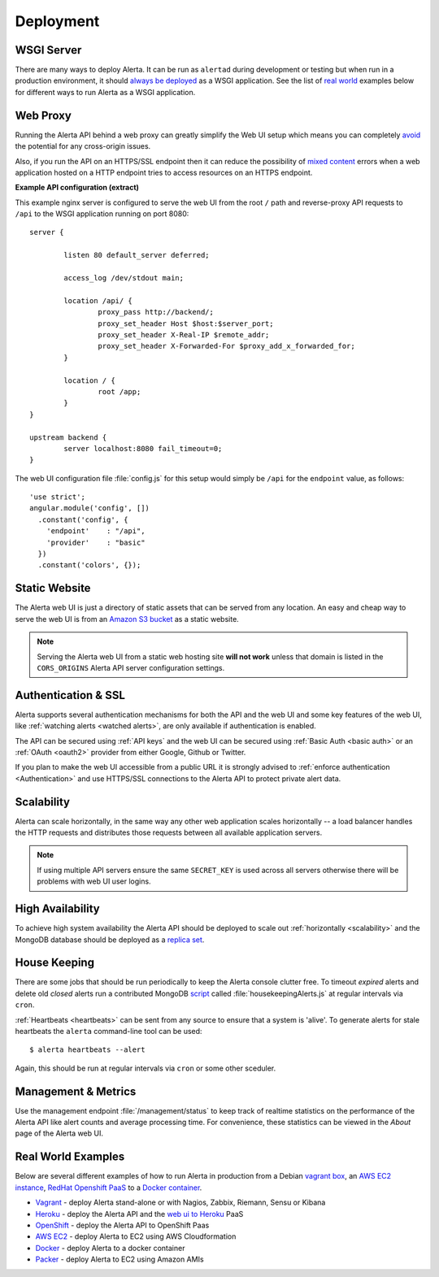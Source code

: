 .. _deployment:

Deployment
==========

WSGI Server
-----------

There are many ways to deploy Alerta. It can be run as ``alertad`` during development or testing but when run in a production environment, it should `always be deployed`_ as a WSGI application. See the list of `real world`_ examples below for different ways to run Alerta as a WSGI application.

.. _always be deployed: http://flask.pocoo.org/docs/0.10/deploying/#deployment
.. _WSGI: http://www.fullstackpython.com/wsgi-servers.html

.. _reverse proxy:

Web Proxy
---------

Running the Alerta API behind a web proxy can greatly simplify the Web UI setup which means you can completely `avoid`_ the potential for any cross-origin issues.

.. _avoid: http://oskarhane.com/avoid-cors-with-nginx-proxy_pass/

Also, if you run the API on an HTTPS/SSL endpoint then it can reduce the possibility of `mixed content`_ errors when a web application hosted on a HTTP endpoint tries to access resources on an HTTPS endpoint.

.. _mixed content: https://developer.mozilla.org/en-US/docs/Security/MixedContent/How_to_fix_website_with_mixed_content

**Example API configuration (extract)**

This example nginx server is configured to serve the web UI from the root ``/`` path and reverse-proxy API requests to ``/api`` to the WSGI application running on port 8080::

    server {

            listen 80 default_server deferred;

            access_log /dev/stdout main;

            location /api/ {
                    proxy_pass http://backend/;
                    proxy_set_header Host $host:$server_port;
                    proxy_set_header X-Real-IP $remote_addr;
                    proxy_set_header X-Forwarded-For $proxy_add_x_forwarded_for;
            }

            location / {
                    root /app;
            }
    }

    upstream backend {
            server localhost:8080 fail_timeout=0;
    }

The web UI configuration file :file:`config.js` for this setup would simply be ``/api`` for the ``endpoint`` value, as follows::

    'use strict';
    angular.module('config', [])
      .constant('config', {
        'endpoint'    : "/api",
        'provider'    : "basic"
      })
      .constant('colors', {});

.. _static website:

Static Website
--------------

The Alerta web UI is just a directory of static assets that can be served from any location. An easy and cheap way to serve the web UI is from an `Amazon S3 bucket`_ as a static website.

.. note:: Serving the Alerta web UI from a static web hosting site **will not work** unless that domain is listed in the ``CORS_ORIGINS`` Alerta API server configuration settings.

.. _Amazon S3 bucket: http://docs.aws.amazon.com/AmazonS3/latest/dev/website-hosting-custom-domain-walkthrough.html

.. _auth_ssl:

Authentication & SSL
--------------------

Alerta supports several authentication mechanisms for both the API and the web UI and some key features of the web UI, like :ref:`watching alerts <watched alerts>`, are only available if authentication is enabled.

The API can be secured using :ref:`API keys` and the web UI can be secured using :ref:`Basic Auth <basic auth>` or an :ref:`OAuth <oauth2>` provider from either Google, Github or Twitter.

If you plan to make the web UI accessible from a public URL it is strongly advised to :ref:`enforce authentication <Authentication>` and use HTTPS/SSL connections to the Alerta API to protect private alert data.

.. _scalability:

Scalability
-----------

Alerta can scale horizontally, in the same way any other web application scales horizontally -- a load balancer handles the HTTP requests and distributes those requests between all available application servers.

.. _scale horizontally: https://blog.openshift.com/best-practices-for-horizontal-application-scaling/

.. note:: If using multiple API servers ensure the same ``SECRET_KEY`` is used across all servers otherwise there will be problems with web UI user logins.

.. _high availability:

High Availability
-----------------

To achieve high system availability the Alerta API should be deployed to scale out :ref:`horizontally <scalability>` and the MongoDB database should be deployed as a `replica set`_.

.. _replica set: http://docs.mongodb.org/manual/tutorial/deploy-replica-set/#overview

.. _housekeeping:

House Keeping
-------------

There are some jobs that should be run periodically to keep the Alerta console clutter free. To timeout *expired* alerts and delete old *closed* alerts run a contributed MongoDB script_ called :file:`housekeepingAlerts.js` at regular intervals via ``cron``.

.. _script: https://github.com/guardian/alerta/blob/master/contrib/mongo/housekeepingAlerts.js

:ref:`Heartbeats <heartbeats>` can be sent from any source to ensure that a system is 'alive'. To generate alerts for stale heartbeats the ``alerta`` command-line tool can be used::

    $ alerta heartbeats --alert

Again, this should be run at regular intervals via ``cron`` or some other sceduler.

.. _metrics:

Management & Metrics
--------------------

Use the management endpoint :file:`/management/status` to keep track of realtime statistics on the performance of the Alerta API like alert counts and average processing time. For convenience, these statistics can be viewed in the *About* page of the Alerta web UI.

.. _real world:

Real World Examples
-------------------

Below are several different examples of how to run Alerta in production from a Debian `vagrant box`_, an `AWS EC2 instance`_, `RedHat Openshift PaaS`_ to a `Docker container`_.

.. _vagrant box: https://docs.vagrantup.com/v2/boxes.html
.. _AWS EC2 instance: https://aws.amazon.com/ec2/
.. _RedHat OpenShift PaaS: https://www.openshift.com/products
.. _Docker container: https://www.docker.com/whatisdocker

* Vagrant_ - deploy Alerta stand-alone or with Nagios, Zabbix, Riemann, Sensu or Kibana
* Heroku_ - deploy the Alerta API and the `web ui to Heroku`_ PaaS
* OpenShift_ - deploy the Alerta API to OpenShift Paas
* `AWS EC2`_ - deploy Alerta to EC2 using AWS Cloudformation
* Docker_ - deploy Alerta to a docker container
* Packer_ - deploy Alerta to EC2 using Amazon AMIs

.. _Vagrant: https://github.com/alerta/vagrant-try-alerta
.. _Heroku: https://github.com/guardian/alerta#deploy-to-the-cloud
.. _web UI to Heroku: https://github.com/alerta/angular-alerta-webui#deploy-to-the-cloud
.. _Openshift: https://github.com/alerta/openshift-api-alerta
.. _AWS EC2: https://github.com/alerta/alerta-cloudformation
.. _Docker: https://github.com/alerta/docker-alerta
.. _Packer: https://github.com/alerta/packer-templates

